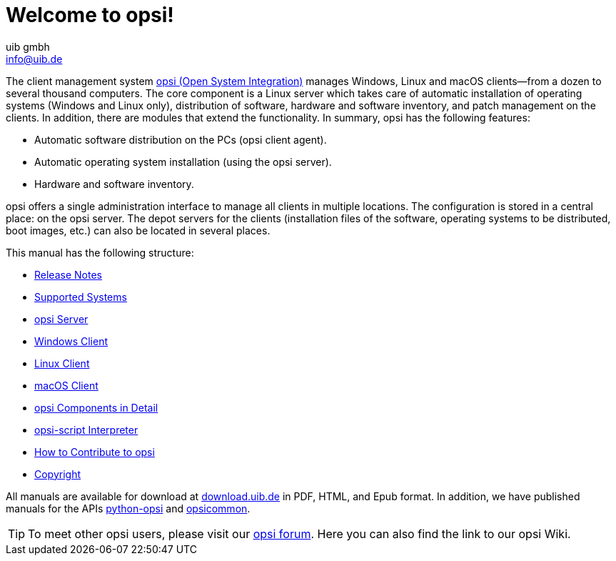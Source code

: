 ////
; Copyright (c) uib gmbh (www.uib.de)
; This documentation is owned by uib
; and published under the german creative commons by-sa license
; see:
; https://creativecommons.org/licenses/by-sa/3.0/de/
; https://creativecommons.org/licenses/by-sa/3.0/de/legalcode
; english:
; https://creativecommons.org/licenses/by-sa/3.0/
; https://creativecommons.org/licenses/by-sa/3.0/legalcode
;
; credits: https://www.opsi.org/credits/
////

:Author:    uib gmbh
:Email:     info@uib.de
:Revision:  4.2
:Date:      17.04.2023
:doctype: book

= Welcome to opsi!

The client management system link:https://www.opsi.org/[opsi (Open System Integration)] manages Windows, Linux and macOS clients--from a dozen to several thousand computers. The core component is a Linux server which takes care of automatic installation of operating systems (Windows and Linux only), distribution of software, hardware and software inventory, and patch management on the clients. In addition, there are modules that extend the functionality. In summary, opsi has the following features:

* Automatic software distribution on the PCs (opsi client agent).
* Automatic operating system installation (using the opsi server).
* Hardware and software inventory.

opsi offers a single administration interface to manage all clients in multiple locations. The configuration is stored in a central place: on the opsi server. The depot servers for the clients (installation files of the software, operating systems to be distributed, boot images, etc.) can also be located in several places.

This manual has the following structure:

* xref:releasenotes:releasenotes[Release Notes]
* xref:supportmatrix:supportmatrix[Supported Systems]
* xref:getting-started[opsi Server]
* xref:windows-client-manual:windows-client-manual[Windows Client]
* xref:linux-client-manual:linux-client-manual[Linux Client]
* xref:macos-client-manual:mac-client-manual[macOS Client]
* xref:manual:introduction[opsi Components in Detail]
* xref:opsi-script-manual:opsi-script-manual[opsi-script Interpreter]
* xref:contribute:contribute[How to Contribute to opsi]
* xref:copyright:copyright[Copyright]

All manuals are available for download at link:https://download.uib.de/4.2/stable/documentation/[download.uib.de] in PDF, HTML, and Epub format. In addition, we have published manuals for the APIs link:https://docs.opsi.org/python-docs/python-opsi[python-opsi] and link:https://docs.opsi.org/python-docs/python-opsi-common[opsicommon].

TIP: To meet other opsi users, please visit our link:https://forum.opsi.org/index.php[opsi forum]. Here you can also find the link to our opsi Wiki.

